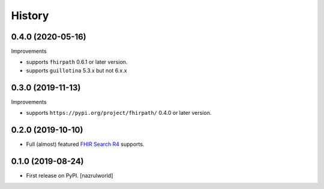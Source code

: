 =======
History
=======

0.4.0 (2020-05-16)
------------------

Improvements

- supports ``fhirpath`` 0.6.1 or later version.

- supports ``guillotina`` 5.3.x but not 6.x.x


0.3.0 (2019-11-13)
------------------

Improvements

- supports ``https://pypi.org/project/fhirpath/`` 0.4.0 or later version.


0.2.0 (2019-10-10)
------------------

- Full (almost) featured `FHIR Search R4 <https://www.hl7.org/fhir/R4/search.html>`_ supports.


0.1.0 (2019-08-24)
------------------

* First release on PyPI. [nazrulworld]
